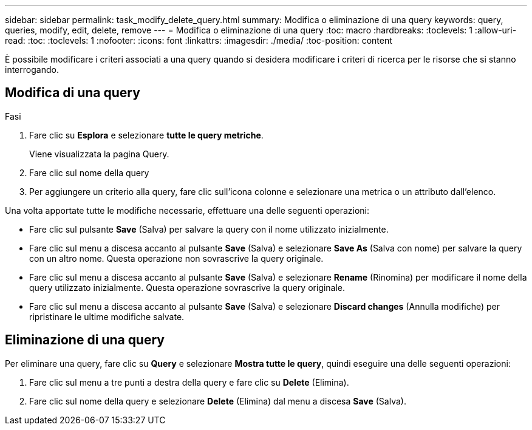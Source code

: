 ---
sidebar: sidebar 
permalink: task_modify_delete_query.html 
summary: Modifica o eliminazione di una query 
keywords: query, queries, modify, edit, delete, remove 
---
= Modifica o eliminazione di una query
:toc: macro
:hardbreaks:
:toclevels: 1
:allow-uri-read: 
:toc: 
:toclevels: 1
:nofooter: 
:icons: font
:linkattrs: 
:imagesdir: ./media/
:toc-position: content


[role="lead"]
È possibile modificare i criteri associati a una query quando si desidera modificare i criteri di ricerca per le risorse che si stanno interrogando.



== Modifica di una query

.Fasi
. Fare clic su *Esplora* e selezionare *tutte le query metriche*.
+
Viene visualizzata la pagina Query.

. Fare clic sul nome della query
. Per aggiungere un criterio alla query, fare clic sull'icona colonne e selezionare una metrica o un attributo dall'elenco.


Una volta apportate tutte le modifiche necessarie, effettuare una delle seguenti operazioni:

* Fare clic sul pulsante *Save* (Salva) per salvare la query con il nome utilizzato inizialmente.
* Fare clic sul menu a discesa accanto al pulsante *Save* (Salva) e selezionare *Save As* (Salva con nome) per salvare la query con un altro nome. Questa operazione non sovrascrive la query originale.
* Fare clic sul menu a discesa accanto al pulsante *Save* (Salva) e selezionare *Rename* (Rinomina) per modificare il nome della query utilizzato inizialmente. Questa operazione sovrascrive la query originale.
* Fare clic sul menu a discesa accanto al pulsante *Save* (Salva) e selezionare *Discard changes* (Annulla modifiche) per ripristinare le ultime modifiche salvate.




== Eliminazione di una query

Per eliminare una query, fare clic su *Query* e selezionare *Mostra tutte le query*, quindi eseguire una delle seguenti operazioni:

. Fare clic sul menu a tre punti a destra della query e fare clic su *Delete* (Elimina).
. Fare clic sul nome della query e selezionare *Delete* (Elimina) dal menu a discesa *Save* (Salva).

